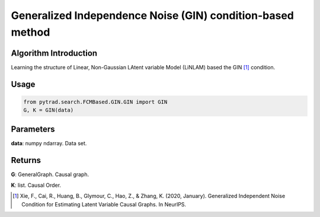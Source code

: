 .. _gin:

Generalized Independence Noise (GIN) condition-based method
=============================================================

Algorithm Introduction
-----------------------------------------------------------

Learning the structure of Linear, Non-Gaussian LAtent variable Model (LiNLAM) based the GIN [1]_ condition.

Usage
-----------------------------------------------------------
.. code-block:: python

    from pytrad.search.FCMBased.GIN.GIN import GIN
    G, K = GIN(data)

Parameters
-----------------------------------------------------------
**data**: numpy ndarray. Data set.

Returns
-----------------------------------------------------------
**G**: GeneralGraph. Causal graph.

**K**: list. Causal Order.

.. [1] Xie, F., Cai, R., Huang, B., Glymour, C., Hao, Z., & Zhang, K. (2020, January). Generalized Independent Noise Condition for Estimating Latent Variable Causal Graphs. In NeurIPS.